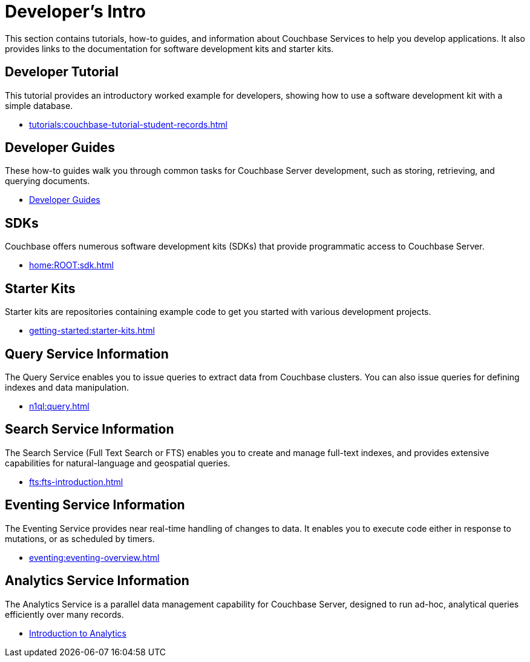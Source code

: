 = Developer's Intro
:page-role: tiles -toc
:description: This section contains tutorials, how-to guides, and information about Couchbase Services to help you develop applications.
:!sectids:
:page-aliases: concepts:application-development

// Pass through HTML styles for this page.

ifdef::basebackend-html[]
++++
<style type="text/css">
  /* Extend heading across page width */
  div.page-heading-title,
  div.contributor-list-box,
  div#preamble,
  nav.pagination {
    flex-basis: 100%;
  }
</style>
++++
endif::[]

{description}
It also provides links to the documentation for software development kits and starter kits.

== Developer Tutorial

This tutorial provides an introductory worked example for developers, showing how to use a software development kit with a simple database.

* xref:tutorials:couchbase-tutorial-student-records.adoc[]

== Developer Guides

These how-to guides walk you through common tasks for Couchbase Server development, such as storing, retrieving, and querying documents.

* xref:guides:intro.adoc[Developer Guides]

== SDKs

Couchbase offers numerous software development kits (SDKs) that provide programmatic access to Couchbase Server.

* xref:home:ROOT:sdk.adoc[]

== Starter Kits

Starter kits are repositories containing example code to get you started with various development projects.

* xref:getting-started:starter-kits.adoc[]

== Query Service Information

The Query Service enables you to issue queries to extract data from Couchbase clusters.
You can also issue queries for defining indexes and data manipulation.

* xref:n1ql:query.adoc[]

== Search Service Information

The Search Service (Full Text Search or FTS) enables you to create and manage full-text indexes, and provides extensive capabilities for natural-language and geospatial queries.

* xref:fts:fts-introduction.adoc[]

== Eventing Service Information

The Eventing Service provides near real-time handling of changes to data.
It enables you to execute code either in response to mutations, or as scheduled by timers.

* xref:eventing:eventing-overview.adoc[]

== Analytics Service Information

The Analytics Service is a parallel data management capability for Couchbase Server, designed to run ad-hoc, analytical queries efficiently over many records.

* xref:analytics:introduction.adoc[Introduction to Analytics]